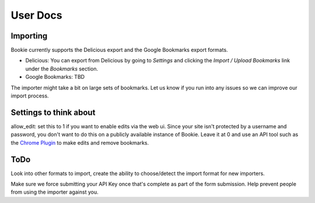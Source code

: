 User Docs
=========


Importing
----------
Bookie currently supports the Delicious export and the Google Bookmarks export
formats.


- Delicious: You can export from Delicious by going to `Settings` and clicking
  the `Import / Upload Bookmarks` link under the `Bookmarks` section.
- Google Bookmarks: TBD

The importer might take a bit on large sets of bookmarks. Let us know if you
run into any issues so we can improve our import process.

Settings to think about
------------------------

allow_edit: set this to 1 if you want to enable edits via the web ui. Since
your site isn't protected by a username and password, you don't want to do this
on a publicly available instance of Bookie. Leave it at 0 and use an API tool
such as the `Chrome Plugin`_ to make edits and remove bookmarks.

ToDo
-----
Look into other formats to import, create the ability to choose/detect the
import format for new importers.

Make sure we force submitting your API Key once that's complete as part of the
form submission. Help prevent people from using the importer against you.

.. _Chrome Plugin: https://github.com/mitechie/delicious-chrome-extension
